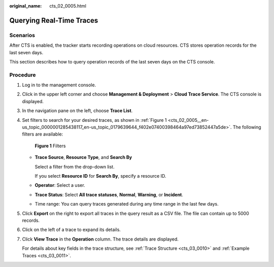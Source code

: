 :original_name: cts_02_0005.html

.. _cts_02_0005:

Querying Real-Time Traces
=========================

Scenarios
---------

After CTS is enabled, the tracker starts recording operations on cloud resources. CTS stores operation records for the last seven days.

This section describes how to query operation records of the last seven days on the CTS console.

Procedure
---------

#. Log in to the management console.

#. Click |image1| in the upper left corner and choose **Management & Deployment** > **Cloud Trace Service**. The CTS console is displayed.

#. In the navigation pane on the left, choose **Trace List**.

#. Set filters to search for your desired traces, as shown in :ref:`Figure 1 <cts_02_0005__en-us_topic_0000001285438117_en-us_topic_0179639644_f402e07400398464a97ed73852447a5de>`. The following filters are available:

   .. _cts_02_0005__en-us_topic_0000001285438117_en-us_topic_0179639644_f402e07400398464a97ed73852447a5de:

   .. figure:: /_static/images/en-us_image_0295789897.png
      :alt: **Figure 1** Filters

      **Figure 1** Filters

   -  **Trace Source**, **Resource Type**, and **Search By**

      Select a filter from the drop-down list.

      If you select **Resource ID** for **Search By**, specify a resource ID.

   -  **Operator**: Select a user.

   -  **Trace Status**: Select **All trace statuses**, **Normal**, **Warning**, or **Incident**.

   -  Time range: You can query traces generated during any time range in the last few days.

#. Click **Export** on the right to export all traces in the query result as a CSV file. The file can contain up to 5000 records.

#. Click |image2| on the left of a trace to expand its details.

   |image3|

#. Click **View Trace** in the **Operation** column. The trace details are displayed.

   |image4|

   |image5|

   For details about key fields in the trace structure, see :ref:`Trace Structure <cts_03_0010>` and :ref:`Example Traces <cts_03_0011>`.

.. |image1| image:: /_static/images/en-us_image_0000001187249376.png
.. |image2| image:: /_static/images/en-us_image_0179639581.jpg
.. |image3| image:: /_static/images/en-us_image_0000001460694917.png
.. |image4| image:: /_static/images/en-us_image_0000001410575694.png
.. |image5| image:: /_static/images/en-us_image_0179639495.png
